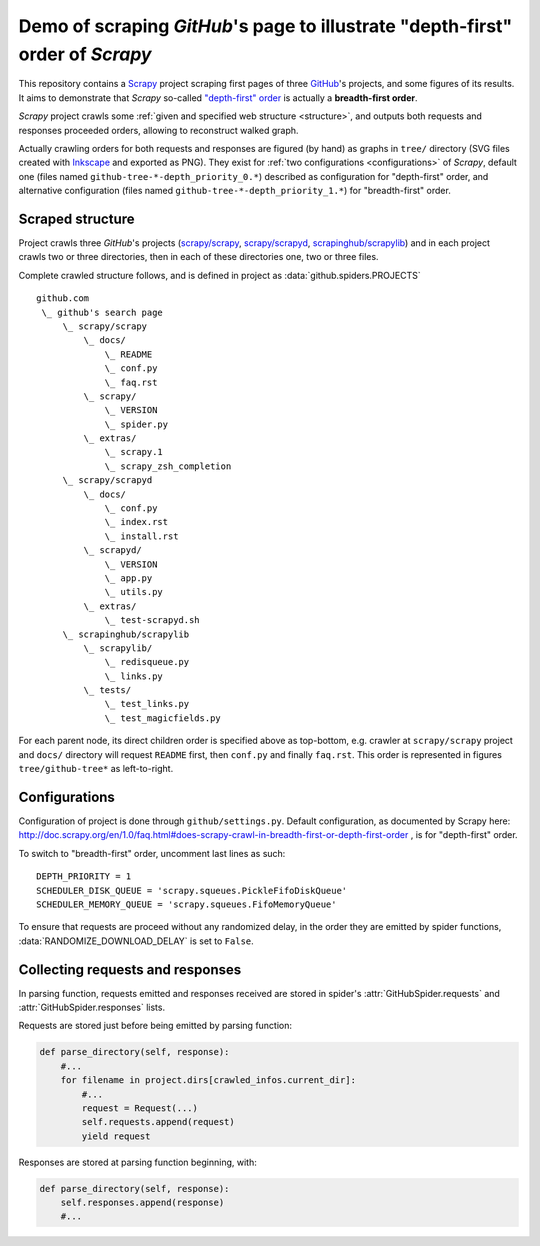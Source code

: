 Demo of scraping `GitHub`'s page to illustrate "depth-first" order of `Scrapy`
==============================================================================

This repository contains a `Scrapy <http://scrapy.org/>`_ project scraping
first pages of three `GitHub <https://github.com/>`_\ 's projects,
and some figures of its results.
It aims to demonstrate that `Scrapy` so-called `"depth-first" order
<http://doc.scrapy.org/en/1.0/faq.html#does-scrapy-crawl-in-breadth-first-or-depth-first-order>`_
is actually a **breadth-first order**.

`Scrapy` project crawls some :ref:`given and specified web structure <structure>`,
and outputs both requests and responses proceeded orders,
allowing to reconstruct walked graph.

Actually crawling orders for both requests and responses are figured (by hand)
as graphs in ``tree/`` directory (SVG files created with `Inkscape
<http://www.inkscape.org/>`_ and exported as PNG). They exist for
:ref:`two configurations <configurations>` of `Scrapy`,
default one (files named ``github-tree-*-depth_priority_0.*``) described
as configuration for "depth-first" order, and alternative configuration
(files named ``github-tree-*-depth_priority_1.*``) for "breadth-first" order.


.. _structure:

Scraped structure
-----------------

Project crawls three `GitHub`\ 's projects
(`scrapy/scrapy <https://github.com/scrapy/scrapy>`_,
`scrapy/scrapyd <https://github.com/scrapy/scrapyd>`_,
`scrapinghub/scrapylib <https://github.com/scrapinghub/scrapylib>`_)
and in each project crawls two or three directories,
then in each of these directories one, two or three files.

Complete crawled structure follows,
and is defined in project as :data:`github.spiders.PROJECTS`\ ::

    github.com
     \_ github's search page
         \_ scrapy/scrapy
             \_ docs/
                 \_ README
                 \_ conf.py
                 \_ faq.rst
             \_ scrapy/
                 \_ VERSION
                 \_ spider.py
             \_ extras/
                 \_ scrapy.1
                 \_ scrapy_zsh_completion
         \_ scrapy/scrapyd
             \_ docs/
                 \_ conf.py
                 \_ index.rst
                 \_ install.rst
             \_ scrapyd/
                 \_ VERSION
                 \_ app.py
                 \_ utils.py
             \_ extras/
                 \_ test-scrapyd.sh
         \_ scrapinghub/scrapylib
             \_ scrapylib/
                 \_ redisqueue.py
                 \_ links.py
             \_ tests/
                 \_ test_links.py
                 \_ test_magicfields.py

For each parent node, its direct children order is specified above as top-bottom,
e.g. crawler at ``scrapy/scrapy`` project and ``docs/`` directory will request
``README`` first, then ``conf.py`` and finally ``faq.rst``.
This order is represented in figures ``tree/github-tree*`` as left-to-right.


.. _configurations:

Configurations
--------------

Configuration of project is done through ``github/settings.py``.
Default configuration, as documented by Scrapy here:
http://doc.scrapy.org/en/1.0/faq.html#does-scrapy-crawl-in-breadth-first-or-depth-first-order ,
is for "depth-first" order.

To switch to "breadth-first" order, uncomment last lines as such::

    DEPTH_PRIORITY = 1
    SCHEDULER_DISK_QUEUE = 'scrapy.squeues.PickleFifoDiskQueue'
    SCHEDULER_MEMORY_QUEUE = 'scrapy.squeues.FifoMemoryQueue'

To ensure that requests are proceed without any randomized delay, in the order
they are emitted by spider functions, :data:`RANDOMIZE_DOWNLOAD_DELAY` is set to
``False``.


Collecting requests and responses
---------------------------------

In parsing function, requests emitted and responses received are stored
in spider's :attr:`GitHubSpider.requests` and
:attr:`GitHubSpider.responses` lists.

Requests are stored just before being emitted by parsing function:

.. code-block:: python

    def parse_directory(self, response):
        #...
        for filename in project.dirs[crawled_infos.current_dir]:
            #...
            request = Request(...)
            self.requests.append(request)
            yield request

Responses are stored at parsing function beginning, with:

.. code-block:: python

    def parse_directory(self, response):
        self.responses.append(response)
        #...

